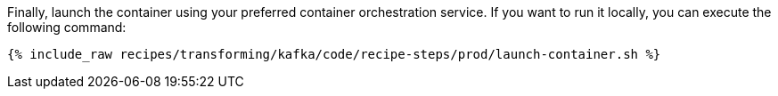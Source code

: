Finally, launch the container using your preferred container orchestration service. If you want to run it locally, you can execute the following command:

+++++
<pre class="snippet"><code class="shell">{% include_raw recipes/transforming/kafka/code/recipe-steps/prod/launch-container.sh %}</code></pre>
+++++